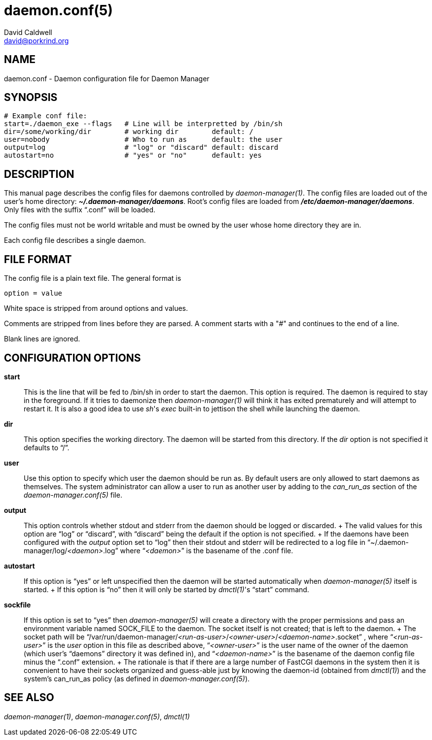 // -*- text -*-

daemon.conf(5)
==============
David Caldwell <david@porkrind.org>

NAME
----
daemon.conf - Daemon configuration file for Daemon Manager

SYNOPSIS
--------
  # Example conf file:
  start=./daemon_exe --flags   # Line will be interpretted by /bin/sh
  dir=/some/working/dir        # working dir        default: /
  user=nobody                  # Who to run as      default: the user
  output=log                   # "log" or "discard" default: discard
  autostart=no                 # "yes" or "no"      default: yes

DESCRIPTION
-----------
This manual page describes the config files for daemons controlled by
'daemon-manager(1)'. The config files are loaded out of the user's home
directory: *'~/.daemon-manager/daemons'*. Root's config files are loaded from
*'/etc/daemon-manager/daemons'*. Only files with the suffix ``.conf'' will be
loaded.

The config files must not be world writable and must be owned by the user
whose home directory they are in.

Each config file describes a single daemon.

FILE FORMAT
-----------
The config file is a plain text file. The general format is

  option = value

White space is stripped from around options and values.

Comments are stripped from lines before they are parsed. A comment starts with
a "#" and continues to the end of a line.

Blank lines are ignored.

CONFIGURATION OPTIONS
---------------------

*start*::

  This is the line that will be fed to /bin/sh in order to start the
  daemon. This option is required. The daemon is required to stay in the
  foreground. If it tries to daemonize then 'daemon-manager(1)' will think it
  has exited prematurely and will attempt to restart it. It is also a good idea
  to use _sh_'s 'exec' built-in to jettison the shell while launching the
  daemon.

*dir*::

  This option specifies the working directory. The daemon will be started from
  this directory. If the 'dir' option is not specified it defaults to ``/''.

*user*::

  Use this option to specify which user the daemon should be run as. By default
  users are only allowed to start daemons as themselves. The system
  administrator can allow a user to run as another user by adding to the
  'can_run_as' section of the 'daemon-manager.conf(5)' file.

*output*::

  This option controls whether stdout and stderr from the daemon should be
  logged or discarded.
  +
  The valid values for this option are ``log'' or ``discard'', with
  ``discard'' being the default if the option is not specified.
  +
  If the daemons have been configured with the 'output' option set to ``log''
  then their stdout and stderr will be redirected to a log file in
  ``~/.daemon-manager/log/_<daemon>_.log'' where ``__<daemon>__'' is the basename of the
  .conf file.

*autostart*::

  If this option is ``yes'' or left unspecified then the daemon will be started
  automatically when 'daemon-manager(5)' itself is started.
  +
  If this option is ``no'' then it will only be started by _dmctl(1)_'s
  ``start'' command.

*sockfile*::

  If this option is set to ``yes'' then 'daemon-manager(5)' will create a
  directory with the proper permissions and pass an environment variable named
  SOCK_FILE to the daemon. The socket itself is not created; that is left to
  the daemon.
  +
  The socket path will be ``/var/run/daemon-manager/__<run-as-user>__/__<owner-user>__/__<daemon-name>__.socket'' ,
  where ``__<run-as-user>__'' is the 'user' option in this file as described
  above, ``__<owner-user>__'' is the user name of the owner of the daemon (which
  user's ``daemons'' directory it was defined in), and ``__<daemon-name>__'' is the
  basename of the daemon config file minus the ``.conf'' extension.
  +
  The rationale is that if there are a large number of FastCGI daemons in the
  system then it is convenient to have their sockets organized and guess-able
  just by knowing the daemon-id (obtained from 'dmctl(1)') and the system's
  can_run_as policy (as defined in 'daemon-manager.conf(5)').

SEE ALSO
--------
'daemon-manager(1)', 'daemon-manager.conf(5)', 'dmctl(1)'

